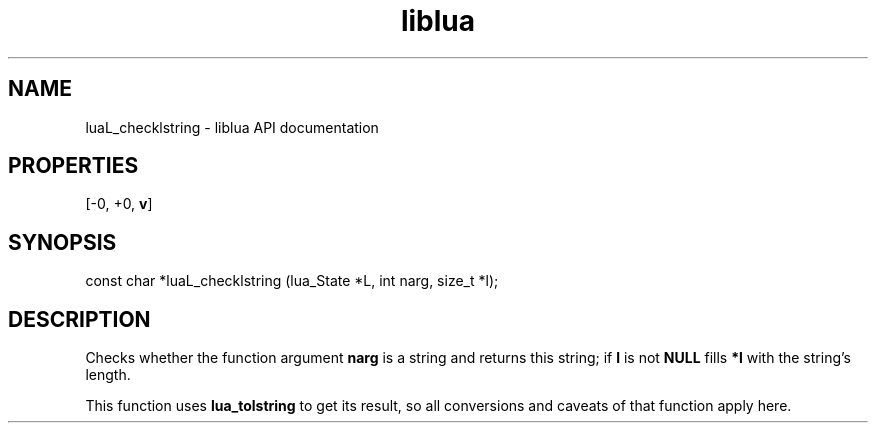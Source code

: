 .TH "liblua" "3" "Jan 25, 2016" "5.1.5" "lua API documentation"
.SH NAME
luaL_checklstring - liblua API documentation

.SH PROPERTIES
[-0, +0, \fBv\fP]
.SH SYNOPSIS
const char *luaL_checklstring (lua_State *L, int narg, size_t *l);

.SH DESCRIPTION

.sp
Checks whether the function argument \fBnarg\fP is a string
and returns this string;
if \fBl\fP is not \fBNULL\fP fills \fB*l\fP
with the string's length.

.sp
This function uses \fBlua_tolstring\fP to get its result,
so all conversions and caveats of that function apply here.